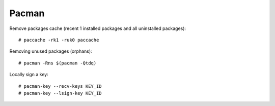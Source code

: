======
Pacman
======

.. highlight:: console

Remove packages cache (recent 1 installed packages and all uninstalled packages)::

    # paccache -rk1 -ruk0 paccache

Removing unused packages (orphans)::

    # pacman -Rns $(pacman -Qtdq)

Locally sign a key::

   # pacman-key --recv-keys KEY_ID
   # pacman-key --lsign-key KEY_ID
